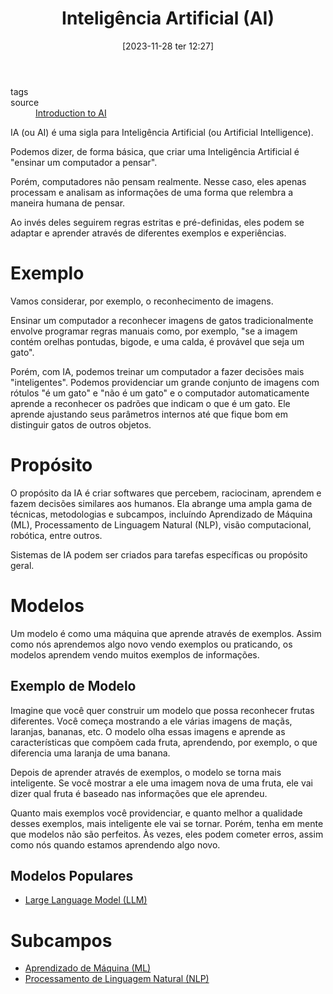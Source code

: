 :PROPERTIES:
:ID:       30e86b98-d63f-400f-837b-de0ff183166c
:END:
#+title: Inteligência Artificial (AI)
#+date: [2023-11-28 ter 12:27]
#+filetags: ai
- tags ::
- source :: [[https://learnweb3.io/degrees/ai-developer-degree/freshman-ai/introduction-to-ai/][Introduction to AI]]

IA (ou AI) é uma sigla para Inteligência Artificial (ou Artificial Intelligence).

Podemos dizer, de forma básica, que criar uma Inteligência Artificial é "ensinar um computador a pensar".

Porém, computadores não pensam realmente. Nesse caso, eles apenas processam e analisam as informações de uma forma que relembra a maneira humana de pensar.

Ao invés deles seguirem regras estritas e pré-definidas, eles podem se adaptar e aprender através de diferentes exemplos e experiências.

* Exemplo
Vamos considerar, por exemplo, o reconhecimento de imagens.

Ensinar um computador a reconhecer imagens de gatos tradicionalmente envolve programar regras manuais como, por exemplo, "se a imagem contém orelhas pontudas, bigode, e uma calda, é provável que seja um gato".

Porém, com IA, podemos treinar um computador a fazer decisões mais "inteligentes". Podemos providenciar um grande conjunto de imagens com rótulos "é um gato" e "não é um gato" e o computador automaticamente aprende a reconhecer os padrões que indicam o que é um gato. Ele aprende ajustando seus parâmetros internos até que fique bom em distinguir gatos de outros objetos.

* Propósito
O propósito da IA é criar softwares que percebem, raciocinam, aprendem e fazem decisões similares aos humanos. Ela abrange uma ampla gama de técnicas, metodologias e subcampos, incluíndo Aprendizado de Máquina (ML), Processamento de Linguagem Natural (NLP), visão computacional, robótica, entre outros.

Sistemas de IA podem ser criados para tarefas específicas ou propósito geral.

* Modelos
Um modelo é como uma máquina que aprende através de exemplos. Assim como nós aprendemos algo novo vendo exemplos ou praticando, os modelos aprendem vendo muitos exemplos de informações.

** Exemplo de Modelo
Imagine que você quer construir um modelo que possa reconhecer frutas diferentes. Você começa mostrando a ele várias imagens de maçãs, laranjas, bananas, etc. O modelo olha essas imagens e aprende as características que compõem cada fruta, aprendendo, por exemplo, o que diferencia uma laranja de uma banana.

Depois de aprender através de exemplos, o modelo se torna mais inteligente. Se você mostrar a ele uma imagem nova de uma fruta, ele vai dizer qual fruta é baseado nas informações que ele aprendeu.

Quanto mais exemplos você providenciar, e quanto melhor a qualidade desses exemplos, mais inteligente ele vai se tornar. Porém, tenha em mente que modelos não são perfeitos. Às vezes, eles podem cometer erros, assim como nós quando estamos aprendendo algo novo.

** Modelos Populares
- [[id:fb364b9e-6d33-4da7-8b20-47919b35aeb5][Large Language Model (LLM)]]

* Subcampos
- [[id:4300010e-271a-418a-ac6d-c526723bf582][Aprendizado de Máquina (ML)]]
- [[id:fa6a7aa6-fe92-40d2-bf83-4844bba5b93b][Processamento de Linguagem Natural (NLP)]]
